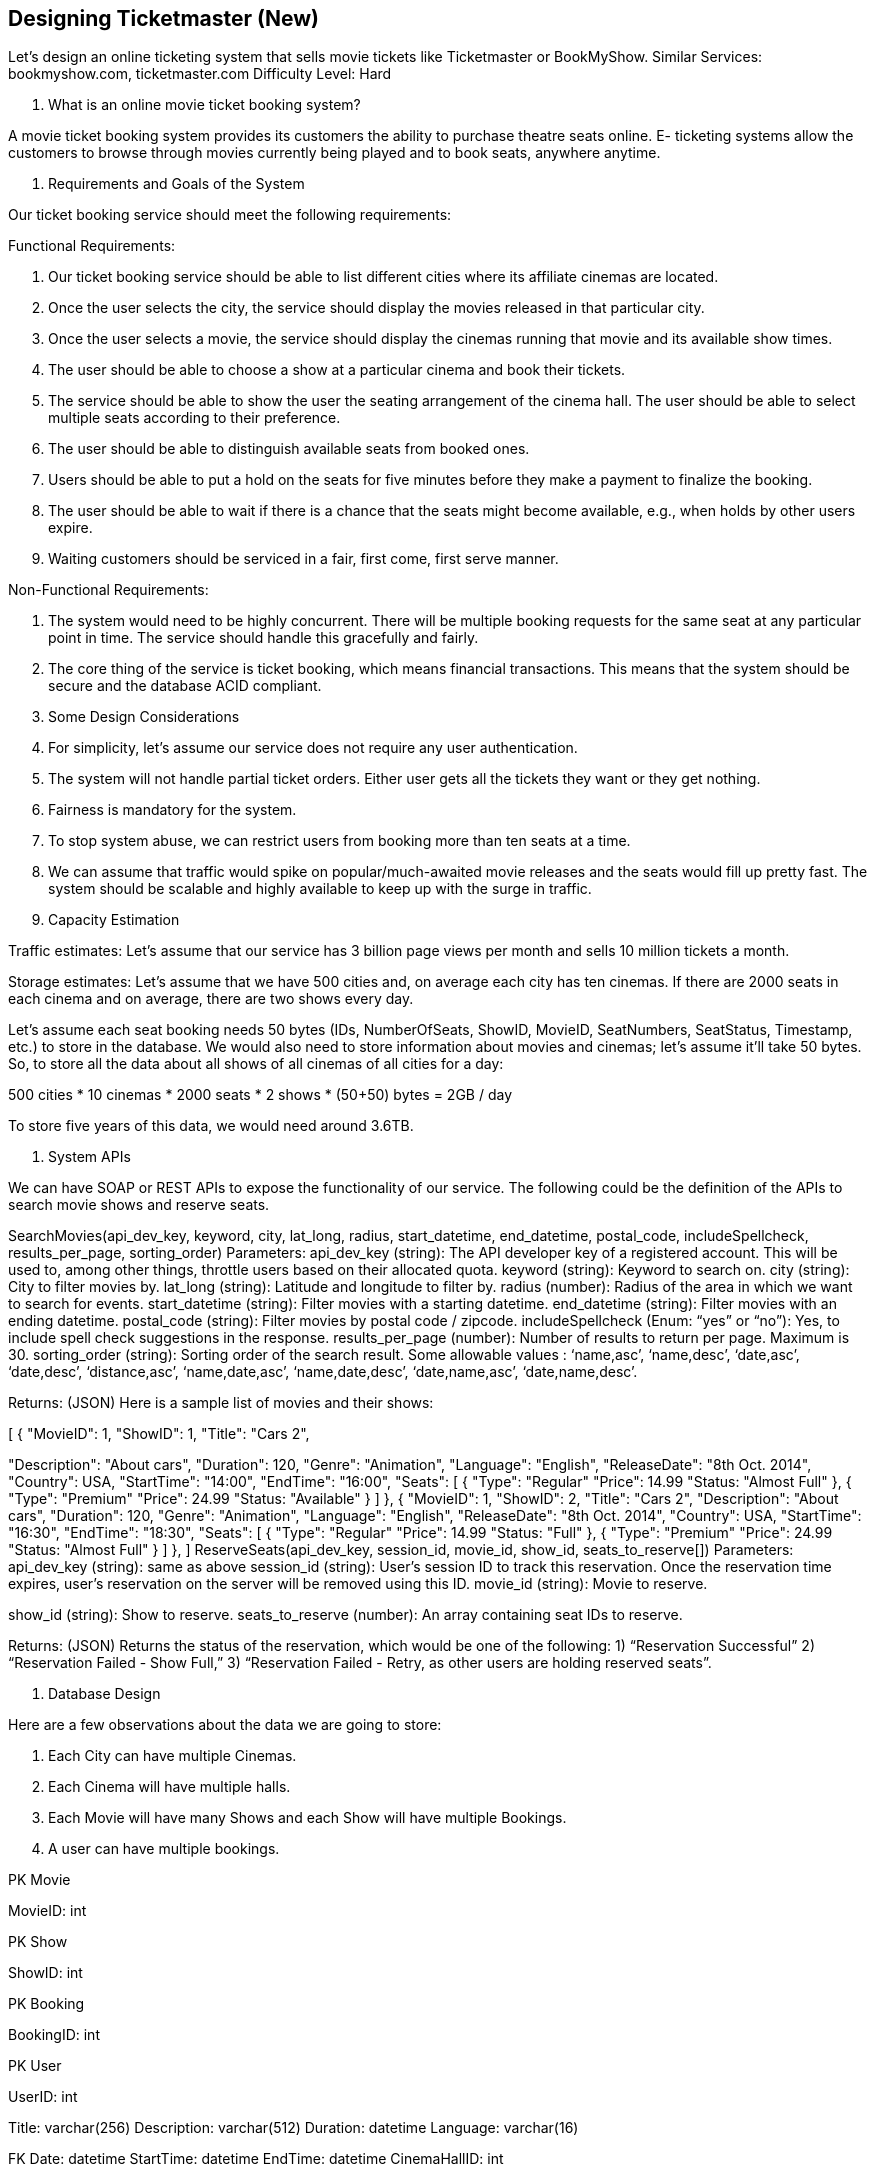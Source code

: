 == Designing Ticketmaster (*New*)


Let's design an online ticketing system that sells movie tickets like Ticketmaster or BookMyShow. Similar Services: bookmyshow.com, ticketmaster.com Difficulty Level: Hard

1.	What is an online movie ticket booking system?

A movie ticket booking system provides its customers the ability to purchase theatre seats online. E- ticketing systems allow the customers to browse through movies currently being played and to book seats, anywhere anytime.

2.	Requirements and Goals of the System

Our ticket booking service should meet the following requirements:

Functional Requirements:

1.	Our ticket booking service should be able to list different cities where its affiliate cinemas are located.
2.	Once the user selects the city, the service should display the movies released in that particular city.
3.	Once the user selects a movie, the service should display the cinemas running that movie and its available show times.
4.	The user should be able to choose a show at a particular cinema and book their tickets.
5.	The service should be able to show the user the seating arrangement of the cinema hall. The user should be able to select multiple seats according to their preference.
6.	The user should be able to distinguish available seats from booked ones.
7.	Users should be able to put a hold on the seats for five minutes before they make a payment to finalize the booking.
8.	The user should be able to wait if there is a chance that the seats might become available, e.g., when holds by other users expire.
9.	Waiting customers should be serviced in a fair, first come, first serve manner.

Non-Functional Requirements:

1.	The system would need to be highly concurrent. There will be multiple booking requests for the same seat at any particular point in time. The service should handle this gracefully and fairly.
2.	The core thing of the service is ticket booking, which means financial transactions. This means that the system should be secure and the database ACID compliant.

3.	Some Design Considerations

1.	For simplicity, let’s assume our service does not require any user authentication.
2.	The system will not handle partial ticket orders. Either user gets all the tickets they want or they get nothing.
3.	Fairness is mandatory for the system.
4.	To stop system abuse, we can restrict users from booking more than ten seats at a time.
5.	We can assume that traffic would spike on popular/much-awaited movie releases and the seats would fill up pretty fast. The system should be scalable and highly available to keep up with the surge in traffic.

4.	Capacity Estimation

Traffic estimates: Let’s assume that our service has 3 billion page views per month and sells 10 million tickets a month.

Storage estimates: Let’s assume that we have 500 cities and, on average each city has ten cinemas. If there are 2000 seats in each cinema and on average, there are two shows every day.

Let’s assume each seat booking needs 50 bytes (IDs, NumberOfSeats, ShowID, MovieID,  SeatNumbers, SeatStatus, Timestamp, etc.) to store in the database. We would also need to store information about movies and cinemas; let’s assume it’ll take 50 bytes. So, to store all the data about all shows of all cinemas of all cities for a day:

500 cities * 10 cinemas * 2000 seats * 2 shows * (50+50) bytes = 2GB / day

To store five years of this data, we would need around 3.6TB.

5.	System APIs

We can have SOAP or REST APIs to expose the functionality of our service. The following could be the definition of the APIs to search movie shows and reserve seats.

SearchMovies(api_dev_key, keyword, city, lat_long, radius, start_datetime, end_datetime, postal_code,
includeSpellcheck, results_per_page, sorting_order)
Parameters:
api_dev_key (string): The API developer key of a registered account. This will be used to, among other things, throttle users based on their allocated quota.
keyword (string): Keyword to search on.
city (string): City to filter movies by.
lat_long (string): Latitude and longitude to filter by. radius (number): Radius of the area in which we want to search for events.
start_datetime (string): Filter movies with a starting datetime.
end_datetime (string): Filter movies with an ending datetime.
postal_code (string): Filter movies by postal code / zipcode.
includeSpellcheck (Enum: “yes” or “no”): Yes, to include spell check suggestions in the response.
results_per_page (number): Number of results to return per page. Maximum is 30.
sorting_order (string): Sorting order of the search result. Some allowable values : ‘name,asc’, ‘name,desc’, ‘date,asc’, ‘date,desc’, ‘distance,asc’, ‘name,date,asc’, ‘name,date,desc’, ‘date,name,asc’, ‘date,name,desc’.

Returns: (JSON)
Here is a sample list of movies and their shows:

[
{
"MovieID": 1,
"ShowID": 1,
"Title": "Cars 2",

"Description": "About cars", "Duration": 120,
"Genre": "Animation", "Language":  "English", "ReleaseDate": "8th Oct. 2014", "Country": USA,
"StartTime": "14:00",
"EndTime": "16:00",
"Seats":
[
{
"Type": "Regular"
"Price": 14.99
"Status: "Almost Full"
},
{
"Type": "Premium"
"Price": 24.99
"Status: "Available"
}
]
},
{
"MovieID": 1,
"ShowID": 2,
"Title": "Cars 2",
"Description": "About cars",
"Duration": 120,
"Genre": "Animation",
"Language": "English",
"ReleaseDate": "8th Oct. 2014",
"Country": USA,
"StartTime": "16:30",
"EndTime": "18:30",
"Seats":
[
{
"Type": "Regular"
"Price": 14.99
"Status: "Full"
},
{
"Type": "Premium"
"Price": 24.99
"Status: "Almost Full"
}
]
},
]
ReserveSeats(api_dev_key, session_id, movie_id, show_id, seats_to_reserve[])
Parameters:
api_dev_key (string): same as above
session_id (string): User’s session ID to track this reservation. Once the reservation time expires, user’s reservation on the server will be removed using this ID.
movie_id (string): Movie to reserve.

show_id (string): Show to reserve.
seats_to_reserve (number): An array containing seat IDs to reserve.

Returns: (JSON)
Returns the status of the reservation, which would be one of the following: 1) “Reservation Successful”
2) “Reservation Failed - Show Full,” 3) “Reservation Failed - Retry, as other users are holding reserved seats”.

6.	Database Design

Here are a few observations about the data we are going to store:

1.	Each City can have multiple Cinemas.
2.	Each Cinema will have multiple halls.
3.	Each Movie will have many Shows and each Show will have multiple Bookings.
4.	A user can have multiple bookings.





PK
Movie

MovieID: int

PK
Show

ShowID: int

PK
Booking

BookingID: int

PK	User

UserID: int

Title: varchar(256) Description: varchar(512) Duration: datetime
Language: varchar(16)




FK
Date: datetime StartTime: datetime EndTime: datetime
CinemaHallID: int




FK
NumberOfSeats: int Timestamp: datetime Status: int (enum)
UserID: int		Name: varchar(64) Password: varchar(20) Email: varchar(64)
Phone: varchar(16)
	ReleaseDate: datetime	FK	MovieID: int	FK	ShowID: int
	Country: varchar(64)
	Genre: varchar(20)





PK	Cinema

CinemaID: int

PK	Cinema_Hall

CinemaHallID: int

PK
Show_Seat

ShowSeatID: int

PK	Payment

PaymentID: int



FK	Name: varchar(64) TotalCinemaHalls: int
CityID: int


FK	Name: varchar(64) TotalSeats: int
CinemaID: int


FK
Status: int (enum) Price: number
CinemaSeatID: int		Amount: number Timestamp: datetime
DiscountCouponID: int



City


Cinema_Seat	FK FK	ShowID: int BookingID: int


FK	RemoteTransactionID: int PaymentMethod: int (enum BookingID: int
PK	CityID: int	PK	CinemaSeatID: int
	Name: varchar(64)		SeatNumber: int
	State: varchar(64)		Type: int (enum)
	ZipCode: varchar(16)	FK	CinemaHallID: int

7.	High Level Design

At a high-level, our web servers will manage users’ sessions and application servers will handle all the ticket management, storing data in the databases as well as working with the cache servers to process reservations.



Cache Servers









Clients

<div><br></div>
Load Balancers	[Not supported by viewer]


Web Servers




Databases



8.	Detailed Component Design

First, let’s try to build our service assuming it is being served from a single server.

Ticket Booking Workflow: The following would be a typical ticket booking workflow:

1.	The user searches for a movie.
2.	The user selects a movie.
3.	The user is shown the available shows of the movie.
4.	The user selects a show.
5.	The user selects the number of seats to be reserved.
6.	If the required number of seats are available, the user is shown a map of the theater to select seats. If not, the user is taken to ‘step 8’ below.
7.	Once the user selects the seat, the system will try to reserve those selected seats.
8.	If seats can’t be reserved, we have the following options:
•	Show is full; the user is shown the error message.
•	The seats the user wants to reserve are no longer available, but there are other seats available, so the user is taken back to the theater map to choose different seats.
•	There are no seats available to reserve, but all the seats are not booked yet, as there are some
seats that other users are holding in the reservation pool and have not booked yet. The user will

be taken to a waiting page where they can wait until the required seats get freed from the reservation pool. This waiting could result in the following options:
•	If the required number of seats become available, the user is taken to the theater map
page where they can choose seats.
•	While waiting, if all seats get booked or there are fewer seats in the reservation pool than the user intend to book, the user is shown the error message.
•	User cancels the waiting and is taken back to the movie search page.
•	At maximum, a user can wait one hour, after that user’s session gets expired and the user
is taken back to the movie search page.

9.	If seats are reserved successfully, the user has five minutes to pay for the reservation. After payment, booking is marked complete. If the user is not able to pay within five minutes, all their reserved seats are freed to become available to other users.



1 of 8


How would the server keep track of all the active reservation that haven’t been booked yet? And how would the server keep track of all the waiting customers?
We need two daemon services, one to keep track of all active reservations and remove any expired
reservation from the system; let’s call it ActiveReservationService. The other service would be keeping track of all the waiting user requests and, as soon as the required number of seats become available, it will notify the (the longest waiting) user to choose the seats; let’s call
it WaitingUserService.

a.	ActiveReservationsService
We can keep all the reservations of a ‘show’ in memory in a data structure similar to Linked HashMap or a TreeMap in addition to keeping all the data in the database. We will need a linked HashMap kind of data structure that allows us to jump to any reservation to remove it when the booking is complete. Also, since we will have expiry time associated with each reservation, the head of the HashMap will always point to the oldest reservation record so that the reservation can be expired when the timeout is reached.

To store every reservation for every show, we can have a HashTable where the ‘key’ would be ‘ShowID’ and the ‘value’ would be the Linked HashMap containing ‘BookingID’ and creation ‘Timestamp’.

In the database, we will store the reservation in the ‘Booking’ table and the expiry time will be in the Timestamp column. The ‘Status’ field will have a value of ‘Reserved (1)’ and, as soon as a booking is complete, the system will update the ‘Status’ to ‘Booked (2)’ and remove the reservation record from the Linked HashMap of the relevant show. When the reservation is expired, we can either remove it from the Booking table or mark it ‘Expired (3)’ in addition to removing it from memory.

ActiveReservationsService will also work with the external financial service to process user payments. Whenever a booking is completed, or a reservation gets expired, WaitingUsersService will get a signal so that any waiting customer can be served.




Key :

Value


[NotSshu<opswppoIaDrnte>dLibnykveideHwaesr]hMap&lt; BookingID, TimeStamp }</span>
E.g.,
<span>{   (1,&nbsp;14998[1N8o5t0s0u)p,1p(<2o3/rstepdanb>y2v,&ienwbesr]p;1499818700<span>),&nbsp;</span>(3,&nbsp;1499818800)<span>&nbsp;}<






ActiveReservationsService keeping track of all active reservations


b.	WaitingUsersService

Just like ActiveReservationsService, we can keep all the waiting users of a show in memory in a    Linked HashMap or a TreeMap. We need a data structure similar to Linked HashMap so that we can jump to any user to remove them from the HashMap when the user cancels their request. Also, since we are serving in a first-come-first-serve manner, the head of the Linked HashMap would always be pointing to the longest waiting user, so that whenever seats become available, we can serve users in a  fair manner.

We will have a HashTable to store all the waiting users for every Show. The ‘key’ would be 'ShowID, and the ‘value’ would be a Linked HashMap containing ‘UserIDs’ and their wait-start-time.

Clients can use Long Polling for keeping themselves updated for their reservation status. Whenever seats become available, the server can use this request to notify the user.

Reservation Expiration
On the server, ActiveReservationsService keeps track of expiry (based on reservation time) of active reservations. As the client will be shown a timer (for the expiration time), which could be a little out of sync with the server, we can add a buffer of five seconds on the server to safeguard from a broken experience, such that the client never times out after the server, preventing a successful purchase.

9.	Concurrency

How to handle concurrency, such that no two users are able to book same seat. We can use transactions in SQL databases to avoid any clashes. For example, if we are using an SQL server we can utilize Transaction Isolation Levels to lock the rows before we can update them. Here is the sample  code:

SET  TRANSACTION  ISOLATION  LEVEL  SERIALIZABLE; BEGIN TRANSACTION;

-- Suppose  we  intend to reserve three seats (IDs: 54, 55, 56) for ShowID=99 Select * From  Show_Seat  where  ShowID=99  &&  ShowSeatID  in (54, 55, 56) &&
Status=0 -- free

-- if the number of rows returned by the above statement is three, we can update to
-- return success otherwise return failure to the user. update Show_Seat ...
update Booking ...

COMMIT  TRANSACTION;
‘Serializable’ is the highest isolation level and guarantees safety from Dirty, Nonrepeatable, and
Phantoms reads. One thing to note here; within a transaction, if we read rows, we get a write lock on them so that they can’t be updated by anyone else.

Once the above database transaction is successful, we can start tracking the reservation in ActiveReservationService.

10.	Fault Tolerance

What happens when ActiveReservationsService or WaitingUsersService crashes?
Whenever ActiveReservationsService crashes, we can read all the active reservations from the  ‘Booking’ table. Remember that we keep the ‘Status’ column as ‘Reserved (1)’ until a reservation gets booked. Another option is to have a master-slave configuration so that, when the master crashes, the slave can take over. We are not storing the waiting users in the database, so, when WaitingUsersService crashes, we don’t have any means to recover that data unless we have a master-slave setup.

Similarly, we’ll have a master-slave setup for databases to make them fault tolerant.

11.	Data Partitioning

Database partitioning: If we partition by ‘MovieID’, then all the Shows of a movie will be on a single server. For a very hot movie, this could cause a lot of load on that server. A better approach would be to partition based on ShowID; this way, the load gets distributed among different servers.

ActiveReservationService and WaitingUserService partitioning: Our web servers will manage all the active users’ sessions and handle all the communication with the users. We can use the Consistent Hashing to allocate application servers for both ActiveReservationService and WaitingUserService based upon the ‘ShowID’. This way, all reservations and waiting users of a particular show will be handled by a certain set of servers. Let’s assume for load balancing our Consistent Hashing allocates three servers for any Show, so whenever a reservation is expired, the server holding that reservation will do the following things:

1.	Update database to remove the Booking (or mark it expired) and update the seats’ Status in ‘Show_Seats’ table.
2.	Remove the reservation from the Linked HashMap.
3.	Notify the user that their reservation has expired.

4.	Broadcast a message to all WaitingUserService servers that are holding waiting users of that Show to figure out the longest waiting user. Consistent Hashing scheme will tell what servers are holding these users.
5.	Send a message to the WaitingUserService server holding the longest waiting user to process their request if required seats have become available.

Whenever a reservation is successful, following things will happen:

1.	The server holding that reservation sends a message to all servers holding the waiting users of that Show, so that those servers can expire all the waiting users that need more seats than the available seats.
2.	Upon receiving the above message, all servers holding the waiting users will query the database to find how many free seats are available now. A database cache would greatly help here to run this query only once.
3.	Expire all waiting users who want to reserve more seats than the available seats. For this, WaitingUserService has to iterate through the Linked HashMap of all the waiting users.
